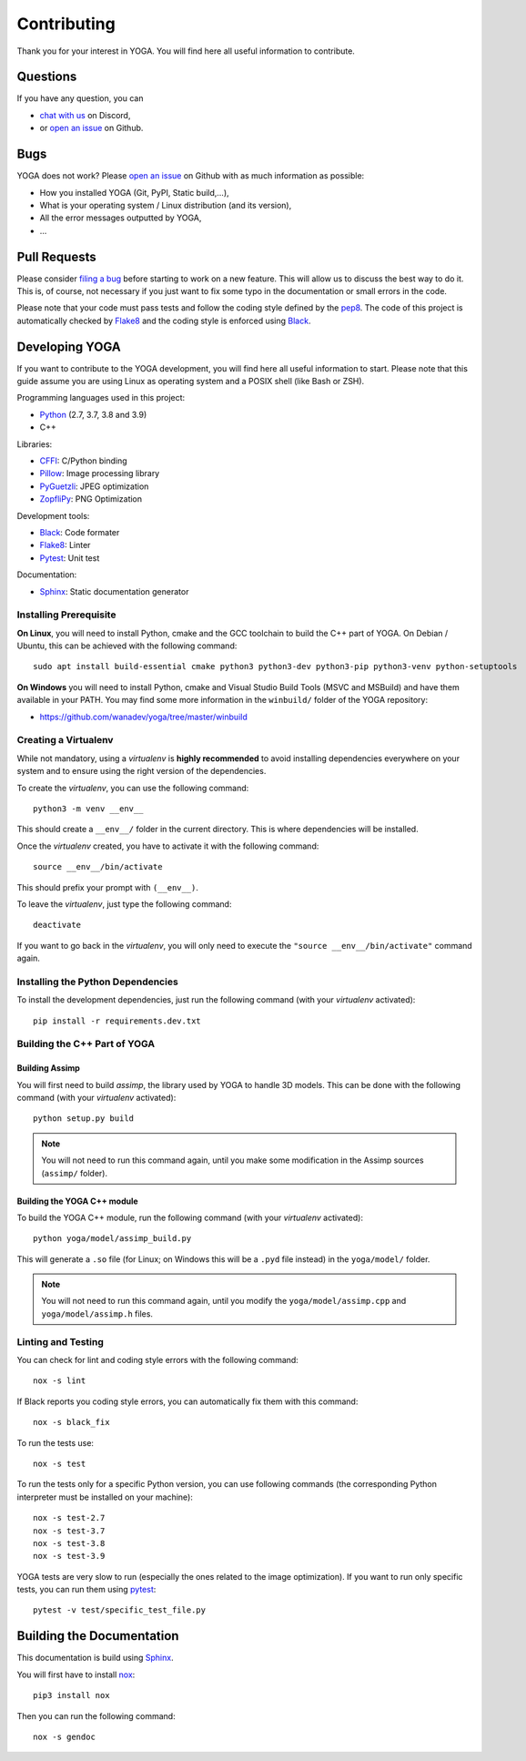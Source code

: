 Contributing
============

Thank you for your interest in YOGA. You will find here all useful information
to contribute.


Questions
---------

If you have any question, you can

* `chat with us <https://discord.gg/BmUkEdMuFp>`_ on Discord,
* or `open an issue <https://github.com/wanadev/yoga/issues>`_ on Github.


Bugs
----

YOGA does not work? Please `open an issue
<https://github.com/wanadev/yoga/issues>`_ on Github with as much information
as possible:

* How you installed YOGA (Git, PyPI, Static build,...),
* What is your operating system / Linux distribution (and its version),
* All the error messages outputted by YOGA,
* ...


Pull Requests
-------------

Please consider `filing a bug <https://github.com/wanadev/yoga/issues>`_
before starting to work on a new feature. This will allow us to discuss the
best way to do it. This is, of course, not necessary if you just want to fix
some typo in the documentation or small errors in the code.

Please note that your code must pass tests and follow the coding style defined
by the `pep8 <https://pep8.org/>`_. The code of this project is automatically
checked by Flake8_ and the coding style is enforced using Black_.


Developing YOGA
---------------

If you want to contribute to the YOGA development, you will find here all
useful information to start. Please note that this guide assume you are using
Linux as operating system and a POSIX shell (like Bash or ZSH).

Programming languages used in this project:

* Python_ (2.7, 3.7, 3.8 and 3.9)
* C++

Libraries:

* CFFI_: C/Python binding
* Pillow_: Image processing library
* PyGuetzli_: JPEG optimization
* ZopfliPy_: PNG Optimization

Development tools:

* Black_: Code formater
* Flake8_: Linter
* Pytest_: Unit test

Documentation:

* Sphinx_: Static documentation generator

Installing Prerequisite
~~~~~~~~~~~~~~~~~~~~~~~

**On Linux**, you will need to install Python, cmake and the GCC toolchain to
build the C++ part of YOGA. On Debian / Ubuntu, this can be achieved with the
following command::

    sudo apt install build-essential cmake python3 python3-dev python3-pip python3-venv python-setuptools

**On Windows** you will need to install Python, cmake and Visual Studio Build
Tools (MSVC and MSBuild) and have them available in your PATH. You may find some more information in the ``winbuild/`` folder of the YOGA repository:

* https://github.com/wanadev/yoga/tree/master/winbuild


Creating a Virtualenv
~~~~~~~~~~~~~~~~~~~~~

While not mandatory, using a *virtualenv* is **highly recommended** to avoid
installing dependencies everywhere on your system and to ensure using the right
version of the dependencies.

To create the *virtualenv*, you can use the following command::

    python3 -m venv __env__

This should create a ``__env__/`` folder in the current directory. This is where dependencies will be installed.

Once the *virtualenv* created, you have to activate it with the following command::

    source __env__/bin/activate

This should prefix your prompt with ``(__env__)``.

To leave the *virtualenv*, just type the following command::

    deactivate

If you want to go back in the *virtualenv*, you will only need to execute the
``"source __env__/bin/activate"`` command again.


Installing the Python Dependencies
~~~~~~~~~~~~~~~~~~~~~~~~~~~~~~~~~~

To install the development dependencies, just run the following command (with
your *virtualenv* activated)::

    pip install -r requirements.dev.txt


Building the C++ Part of YOGA
~~~~~~~~~~~~~~~~~~~~~~~~~~~~~

Building Assimp
"""""""""""""""

You will first need to build *assimp*, the library used by YOGA to handle 3D
models. This can be done with the following command (with your *virtualenv*
activated)::

    python setup.py build

.. NOTE::

   You will not need to run this command again, until you make some
   modification in the Assimp sources (``assimp/`` folder).

Building the YOGA C++ module
""""""""""""""""""""""""""""

To build the YOGA C++ module, run the following command (with your *virtualenv*
activated)::

    python yoga/model/assimp_build.py

This will generate a ``.so`` file (for Linux; on Windows this will be
a ``.pyd`` file instead) in the ``yoga/model/`` folder.

.. NOTE::

   You will not need to run this command again, until you modify the
   ``yoga/model/assimp.cpp`` and ``yoga/model/assimp.h`` files.


Linting and Testing
~~~~~~~~~~~~~~~~~~~

You can check for lint and coding style errors with the following command::

    nox -s lint

If Black reports you coding style errors, you can automatically fix them with
this command::

    nox -s black_fix

To run the tests use::

    nox -s test

To run the tests only for a specific Python version, you can use following
commands (the corresponding Python interpreter must be installed on your
machine)::

    nox -s test-2.7
    nox -s test-3.7
    nox -s test-3.8
    nox -s test-3.9

YOGA tests are very slow to run (especially the ones related to the image
optimization). If you want to run only specific tests, you can run them using
pytest_::

    pytest -v test/specific_test_file.py



Building the Documentation
--------------------------

This documentation is build using Sphinx_.

You will first have to install `nox <https://nox.thea.codes/>`_::

    pip3 install nox

Then you can run the following command::

    nox -s gendoc


.. _Python: https://www.python.org/

.. _CFFI: https://cffi.readthedocs.io/en/latest/
.. _Pillow: https://pillow.readthedocs.io/en/stable/
.. _PyGuetzli: https://github.com/wanadev/pyguetzli
.. _ZopfliPy: https://github.com/hattya/zopflipy

.. _Flake8: https://flake8.pycqa.org/en/latest/
.. _Black: https://black.readthedocs.io/en/stable/
.. _pytest: https://docs.pytest.org/

.. _Sphinx: https://www.sphinx-doc.org/en/master/

